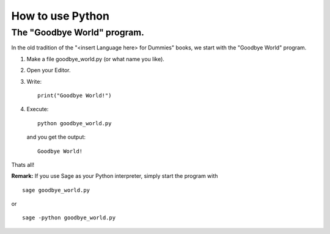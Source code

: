 How to use Python
=========================================

The "Goodbye World" program.
-----------------------------------------
In the old tradition of the "<insert Language here> for Dummies" books, 
we start with the "Goodbye World" program.

#. Make a file goodbye_world.py (or what name you like).
#. Open your Editor.
#. Write::
    
    print("Goodbye World!")

#. Execute::

    python goodbye_world.py

   and you get the output::

    Goodbye World!

Thats all!

**Remark:** If you use Sage as your Python interpreter, simply start the program with ::
    
    sage goodbye_world.py

or ::

    sage -python goodbye_world.py
 
